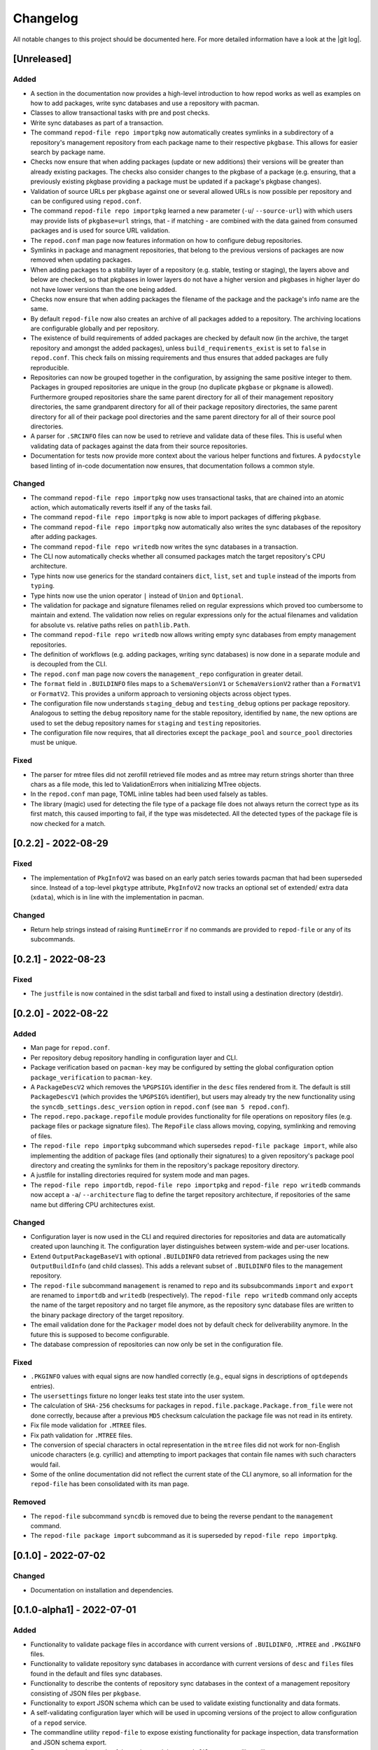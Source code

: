 .. _changelog:

=========
Changelog
=========

All notable changes to this project should be documented here.
For more detailed information have a look at the |git log|.

.. _version unreleased:

[Unreleased]
------------

Added
^^^^^

* A section in the documentation now provides a high-level introduction to how
  repod works as well as examples on how to add packages, write sync databases
  and use a repository with pacman.
* Classes to allow transactional tasks with pre and post checks.
* Write sync databases as part of a transaction.
* The command ``repod-file repo importpkg`` now automatically creates symlinks
  in a subdirectory of a repository's management repository from each package
  name to their respective ``pkgbase``. This allows for easier search by
  package name.
* Checks now ensure that when adding packages (update or new additions) their
  versions will be greater than already existing packages. The checks also
  consider changes to the pkgbase of a package (e.g. ensuring, that a
  previously existing pkgbase providing a package must be updated if a
  package's pkgbase changes).
* Validation of source URLs per ``pkgbase`` against one or several allowed URLs
  is now possible per repository and can be configured using ``repod.conf``.
* The command ``repod-file repo importpkg`` learned a new parameter (``-u``/
  ``--source-url``) with which users may provide lists of ``pkgbase=url``
  strings, that - if matching - are combined with the data gained from consumed
  packages and is used for source URL validation.
* The ``repod.conf`` man page now features information on how to configure
  debug repositories.
* Symlinks in package and managment repositories, that belong to the previous
  versions of packages are now removed when updating packages.
* When adding packages to a stability layer of a repository (e.g. stable,
  testing or staging), the layers above and below are checked, so that pkgbases
  in lower layers do not have a higher version and pkgbases in higher layer do
  not have lower versions than the one being added.
* Checks now ensure that when adding packages the filename of the package and
  the package's info name are the same.
* By default ``repod-file`` now also creates an archive of all packages added
  to a repository. The archiving locations are configurable globally and per
  repository.
* The existence of build requirements of added packages are checked by default
  now (in the archive, the target repository and amongst the added packages),
  unless ``build_requirements_exist`` is set to ``false`` in ``repod.conf``.
  This check fails on missing requirements and thus ensures that added packages
  are fully reproducible.
* Repositories can now be grouped together in the configuration, by assigning
  the same positive integer to them. Packages in grouped repositories are
  unique in the group (no duplicate ``pkgbase`` or ``pkgname`` is allowed).
  Furthermore grouped repositories share the same parent directory for all of
  their management repository directories, the same grandparent directory for
  all of their package repository directories, the same parent directory for
  all of their package pool directories and the same parent directory for all
  of their source pool directories.
* A parser for ``.SRCINFO`` files can now be used to retrieve and validate data
  of these files. This is useful when validating data of packages against the
  data from their source repositories.
* Documentation for tests now provide more context about the various helper
  functions and fixtures. A ``pydocstyle`` based linting of in-code
  documentation now ensures, that documentation follows a common style.

Changed
^^^^^^^

* The command ``repod-file repo importpkg`` now uses transactional tasks, that
  are chained into an atomic action, which automatically reverts itself if any
  of the tasks fail.
* The command ``repod-file repo importpkg`` is now able to import packages of
  differing ``pkgbase``.
* The command ``repod-file repo importpkg`` now automatically also writes the
  sync databases of the repository after adding packages.
* The command ``repod-file repo writedb`` now writes the sync databases in a
  transaction.
* The CLI now automatically checks whether all consumed packages match the
  target repository's CPU architecture.
* Type hints now use generics for the standard containers ``dict``, ``list``,
  ``set`` and ``tuple`` instead of the imports from ``typing``.
* Type hints now use the union operator ``|`` instead of ``Union`` and
  ``Optional``.
* The validation for package and signature filenames relied on regular
  expressions which proved too cumbersome to maintain and extend. The
  validation now relies on regular expressions only for the actual filenames
  and validation for absolute vs. relative paths relies on ``pathlib.Path``.
* The command ``repod-file repo writedb`` now allows writing empty sync databases
  from empty management repositories.
* The definition of workflows (e.g. adding packages, writing sync databases) is
  now done in a separate module and is decoupled from the CLI.
* The ``repod.conf`` man page now covers the ``management_repo`` configuration
  in greater detail.
* The ``format`` field in ``.BUILDINFO`` files maps to a ``SchemaVersionV1`` or
  ``SchemaVersionV2`` rather than a ``FormatV1`` or ``FormatV2``. This provides
  a uniform approach to versioning objects across object types.
* The configuration file now understands ``staging_debug`` and
  ``testing_debug`` options per package repository. Analogous to setting the
  ``debug`` repository name for the stable repository, identified by ``name``,
  the new options are used to set the debug repository names for ``staging``
  and ``testing`` repositories.
* The configuration file now requires, that all directories except the
  ``package_pool`` and ``source_pool`` directories must be unique.

Fixed
^^^^^

* The parser for mtree files did not zerofill retrieved file modes and as mtree
  may return strings shorter than three chars as a file mode, this led to
  ValidationErrors when initializing MTree objects.
* In the ``repod.conf`` man page, TOML inline tables had been used falsely as
  tables.
* The library (magic) used for detecting the file type of a package file does
  not always return the correct type as its first match, this caused importing
  to fail, if the type was misdetected. All the detected types of the package
  file is now checked for a match.

[0.2.2] - 2022-08-29
--------------------

Fixed
^^^^^

* The implementation of ``PkgInfoV2`` was based on an early patch series
  towards pacman that had been superseded since. Instead of a top-level
  ``pkgtype`` attribute, ``PkgInfoV2`` now tracks an optional set of extended/
  extra data (``xdata``), which is in line with the implementation in pacman.

Changed
^^^^^^^

* Return help strings instead of raising ``RuntimeError`` if no commands are
  provided to ``repod-file`` or any of its subcommands.

[0.2.1] - 2022-08-23
--------------------

Fixed
^^^^^

* The ``justfile`` is now contained in the sdist tarball and fixed to install
  using a destination directory (destdir).

[0.2.0] - 2022-08-22
--------------------

Added
^^^^^

* Man page for ``repod.conf``.
* Per repository debug repository handling in configuration layer and CLI.
* Package verification based on ``pacman-key`` may be configured by setting the
  global configuration option ``package_verification`` to ``pacman-key``.
* A ``PackageDescV2`` which removes the ``%PGPSIG%`` identifier in the ``desc``
  files rendered from it. The default is still ``PackageDescV1`` (which
  provides the ``%PGPSIG%`` identifier), but users may already try the new
  functionality using the ``syncdb_settings.desc_version`` option in
  ``repod.conf`` (see ``man 5 repod.conf``).
* The ``repod.repo.package.repofile`` module provides functionality for file
  operations on repository files (e.g. package files or package signature
  files). The ``RepoFile`` class allows moving, copying, symlinking and
  removing of files.
* The ``repod-file repo importpkg`` subcommand which supersedes ``repod-file
  package import``, while also implementing the addition of package files (and
  optionally their signatures) to a given repository's package pool directory
  and creating the symlinks for them in the repository's package repository
  directory.
* A justfile for installing directories required for system mode and man pages.
* The ``repod-file repo importdb``, ``repod-file repo importpkg`` and
  ``repod-file repo writedb`` commands now accept a ``-a``/ ``--architecture``
  flag to define the target repository architecture, if repositories of the
  same name but differing CPU architectures exist.

Changed
^^^^^^^

* Configuration layer is now used in the CLI and required directories for
  repositories and data are automatically created upon launching it. The
  configuration layer distinguishes between system-wide and per-user locations.
* Extend ``OutputPackageBaseV1`` with optional ``.BUILDINFO`` data retrieved
  from packages using the new ``OutputBuildInfo`` (and child classes). This
  adds a relevant subset of ``.BUILDINFO`` files to the management repository.
* The ``repod-file`` subcommand ``management`` is renamed to ``repo`` and its
  subsubcommands ``import`` and ``export`` are renamed to ``importdb`` and
  ``writedb`` (respectively).
  The ``repod-file repo writedb`` command only accepts the name of the target
  repository and no target file anymore, as the repository sync database files
  are written to the binary package directory of the target repository.
* The email validation done for the ``Packager`` model does not by default
  check for deliverability anymore. In the future this is supposed to become
  configurable.
* The database compression of repositories can now only be set in the
  configuration file.

Fixed
^^^^^

* ``.PKGINFO`` values with equal signs are now handled correctly (e.g., equal
  signs in descriptions of ``optdepends`` entries).
* The ``usersettings`` fixture no longer leaks test state into the user system.
* The calculation of ``SHA-256`` checksums for packages in
  ``repod.file.package.Package.from_file`` were not done correctly, because
  after a previous ``MD5`` checksum calculation the package file was not read
  in its entirety.
* Fix file mode validation for ``.MTREE`` files.
* Fix path validation for ``.MTREE`` files.
* The conversion of special characters in octal representation in the ``mtree``
  files did not work for non-English unicode characters (e.g. cyrillic) and
  attempting to import packages that contain file names with such characters
  would fail.
* Some of the online documentation did not reflect the current state of the CLI
  anymore, so all information for the ``repod-file`` has been consolidated with
  its man page.

Removed
^^^^^^^

* The ``repod-file`` subcommand ``syncdb`` is removed due to being the reverse
  pendant to the ``management`` command.
* The ``repod-file package import`` subcommand as it is superseded by
  ``repod-file repo importpkg``.

[0.1.0] - 2022-07-02
--------------------

Changed
^^^^^^^

* Documentation on installation and dependencies.

[0.1.0-alpha1] - 2022-07-01
---------------------------

Added
^^^^^

* Functionality to validate package files in accordance with current versions
  of ``.BUILDINFO``, ``.MTREE`` and ``.PKGINFO`` files.
* Functionality to validate repository sync databases in accordance with
  current versions of ``desc`` and ``files`` files found in the default and
  files sync databases.
* Functionality to describe the contents of repository sync databases in the
  context of a management repository consisting of JSON files per ``pkgbase``.
* Functionality to export JSON schema which can be used to validate existing
  functionality and data formats.
* A self-validating configuration layer which will be used in upcoming versions
  of the project to allow configuration of a ``repod`` service.
* The commandline utility ``repod-file`` to expose existing functionality for
  package inspection, data transformation and JSON schema export.
* Documentation on internals of the project and the ``repod-file`` commandline
  utility.
* Manual page for ``repod-file``.

.. |git log| raw:: html

  <a target="blank" href="https://man.archlinux.org/man/git-log.1">git log</a>
